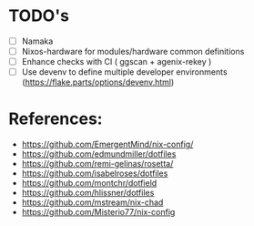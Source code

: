 * TODO's
- [ ] Namaka
- [ ] Nixos-hardware for modules/hardware common definitions
- [ ] Enhance checks with CI ( ggscan + agenix-rekey )
- [ ] Use devenv to define multiple developer environments (https://flake.parts/options/devenv.html)

* References:
- https://github.com/EmergentMind/nix-config/
- https://github.com/edmundmiller/dotfiles
- https://github.com/remi-gelinas/rosetta/
- https://github.com/isabelroses/dotfiles
- https://github.com/montchr/dotfield
- https://github.com/hlissner/dotfiles
- https://github.com/mstream/nix-chad
- https://github.com/Misterio77/nix-config
